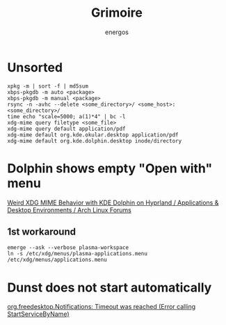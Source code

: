 #+TITLE: Grimoire
#+AUTHOR: energos
#+OPTIONS: toc:nil num:nil html-postamble:nil
#+STARTUP: showall

* Unsorted
: xpkg -m | sort -f | md5sum
: xbps-pkgdb -m auto <package>
: xbps-pkgdb -m manual <package>
: rsync -n -avhc --delete <some_directory>/ <some_host>:<some_directory>/
: time echo "scale=5000; a(1)*4" | bc -l
: xdg-mime query filetype <some_file>
: xdg-mime query default application/pdf
: xdg-mime default org.kde.okular.desktop application/pdf
: xdg-mime default org.kde.dolphin.desktop inode/directory

* Dolphin shows empty "Open with" menu
[[https://bbs.archlinux.org/viewtopic.php?pid=2167442][Weird XDG MIME Behavior with KDE Dolphin on Hyprland / Applications & Desktop Environments / Arch Linux Forums]]
** 1st workaround
: emerge --ask --verbose plasma-workspace
: ln -s /etc/xdg/menus/plasma-applications.menu /etc/xdg/menus/applications.menu
* Dunst does not start automatically
[[https://forum.endeavouros.com/t/org-freedesktop-notifications-timeout-was-reached-error-calling-startservicebyname/36857][org.freedesktop.Notifications: Timeout was reached (Error calling StartServiceByName)]]
